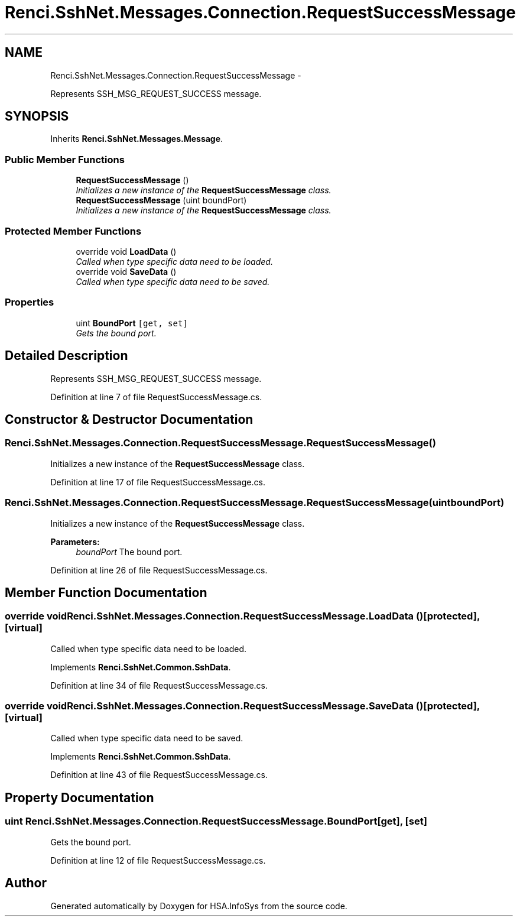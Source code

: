 .TH "Renci.SshNet.Messages.Connection.RequestSuccessMessage" 3 "Fri Jul 5 2013" "Version 1.0" "HSA.InfoSys" \" -*- nroff -*-
.ad l
.nh
.SH NAME
Renci.SshNet.Messages.Connection.RequestSuccessMessage \- 
.PP
Represents SSH_MSG_REQUEST_SUCCESS message\&.  

.SH SYNOPSIS
.br
.PP
.PP
Inherits \fBRenci\&.SshNet\&.Messages\&.Message\fP\&.
.SS "Public Member Functions"

.in +1c
.ti -1c
.RI "\fBRequestSuccessMessage\fP ()"
.br
.RI "\fIInitializes a new instance of the \fBRequestSuccessMessage\fP class\&. \fP"
.ti -1c
.RI "\fBRequestSuccessMessage\fP (uint boundPort)"
.br
.RI "\fIInitializes a new instance of the \fBRequestSuccessMessage\fP class\&. \fP"
.in -1c
.SS "Protected Member Functions"

.in +1c
.ti -1c
.RI "override void \fBLoadData\fP ()"
.br
.RI "\fICalled when type specific data need to be loaded\&. \fP"
.ti -1c
.RI "override void \fBSaveData\fP ()"
.br
.RI "\fICalled when type specific data need to be saved\&. \fP"
.in -1c
.SS "Properties"

.in +1c
.ti -1c
.RI "uint \fBBoundPort\fP\fC [get, set]\fP"
.br
.RI "\fIGets the bound port\&. \fP"
.in -1c
.SH "Detailed Description"
.PP 
Represents SSH_MSG_REQUEST_SUCCESS message\&. 


.PP
Definition at line 7 of file RequestSuccessMessage\&.cs\&.
.SH "Constructor & Destructor Documentation"
.PP 
.SS "Renci\&.SshNet\&.Messages\&.Connection\&.RequestSuccessMessage\&.RequestSuccessMessage ()"

.PP
Initializes a new instance of the \fBRequestSuccessMessage\fP class\&. 
.PP
Definition at line 17 of file RequestSuccessMessage\&.cs\&.
.SS "Renci\&.SshNet\&.Messages\&.Connection\&.RequestSuccessMessage\&.RequestSuccessMessage (uintboundPort)"

.PP
Initializes a new instance of the \fBRequestSuccessMessage\fP class\&. 
.PP
\fBParameters:\fP
.RS 4
\fIboundPort\fP The bound port\&.
.RE
.PP

.PP
Definition at line 26 of file RequestSuccessMessage\&.cs\&.
.SH "Member Function Documentation"
.PP 
.SS "override void Renci\&.SshNet\&.Messages\&.Connection\&.RequestSuccessMessage\&.LoadData ()\fC [protected]\fP, \fC [virtual]\fP"

.PP
Called when type specific data need to be loaded\&. 
.PP
Implements \fBRenci\&.SshNet\&.Common\&.SshData\fP\&.
.PP
Definition at line 34 of file RequestSuccessMessage\&.cs\&.
.SS "override void Renci\&.SshNet\&.Messages\&.Connection\&.RequestSuccessMessage\&.SaveData ()\fC [protected]\fP, \fC [virtual]\fP"

.PP
Called when type specific data need to be saved\&. 
.PP
Implements \fBRenci\&.SshNet\&.Common\&.SshData\fP\&.
.PP
Definition at line 43 of file RequestSuccessMessage\&.cs\&.
.SH "Property Documentation"
.PP 
.SS "uint Renci\&.SshNet\&.Messages\&.Connection\&.RequestSuccessMessage\&.BoundPort\fC [get]\fP, \fC [set]\fP"

.PP
Gets the bound port\&. 
.PP
Definition at line 12 of file RequestSuccessMessage\&.cs\&.

.SH "Author"
.PP 
Generated automatically by Doxygen for HSA\&.InfoSys from the source code\&.
